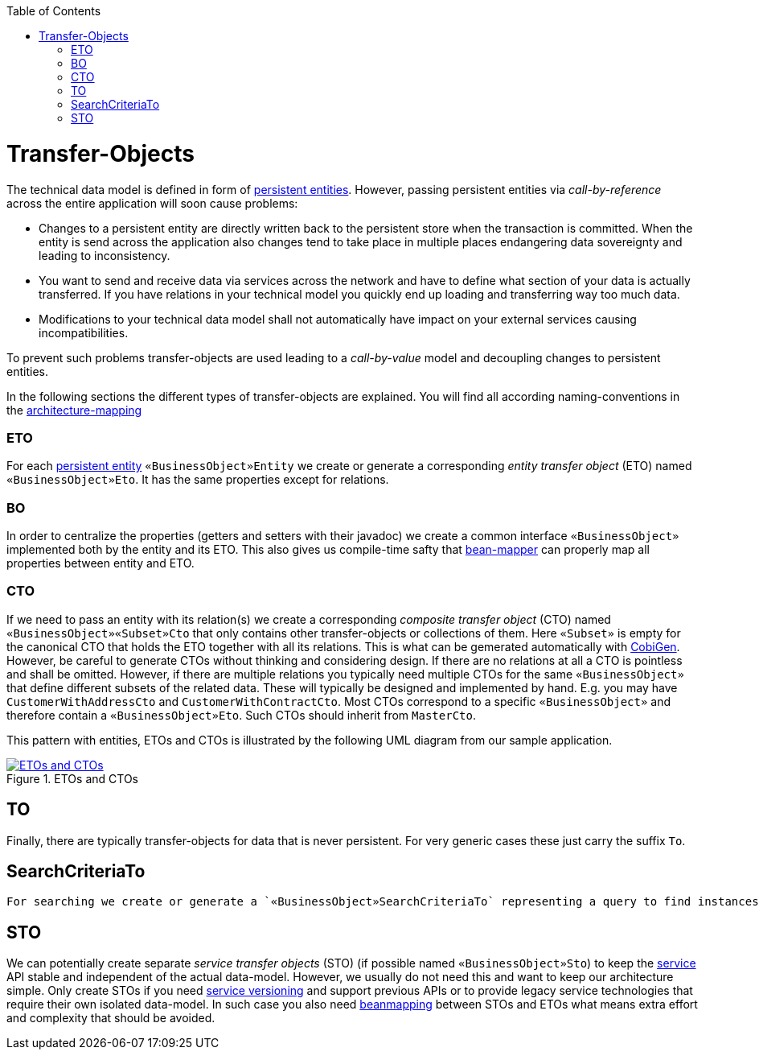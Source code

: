 :toc: macro
toc::[]
//The guide itself is fine only the diagram is outdated -needs existing classes-
= Transfer-Objects

The technical data model is defined in form of link:guide-jpa.asciidoc#entity[persistent entities].
However, passing persistent entities via _call-by-reference_ across the entire application will soon cause problems:

* Changes to a persistent entity are directly written back to the persistent store when the transaction is committed. When the entity is send across the application also changes tend to take place in multiple places endangering data sovereignty and leading to inconsistency.
* You want to send and receive data via services across the network and have to define what section of your data is actually transferred. If you have relations in your technical model you quickly end up loading and transferring way too much data.
* Modifications to your technical data model shall not automatically have impact on your external services causing incompatibilities.

To prevent such problems transfer-objects are used leading to a _call-by-value_ model and decoupling changes to persistent entities.

In the following sections the different types of transfer-objects are explained.
You will find all according naming-conventions in the link:coding-conventions.asciidoc#architecture-mapping[architecture-mapping]

=== ETO
For each link:guide-jpa.asciidoc#entity[persistent entity] `«BusinessObject»Entity` we create or generate a corresponding _entity transfer object_ (ETO) named `«BusinessObject»Eto`. It has the same properties except for relations.

=== BO
In order to centralize the properties (getters and setters with their javadoc) we create a common interface `«BusinessObject»` implemented both by the entity and its ETO. This also gives us compile-time safty that
link:guide-beanmapping.asciidoc[bean-mapper] can properly map all properties between entity and ETO.

=== CTO
If we need to pass an entity with its relation(s) we create a corresponding _composite transfer object_ (CTO) named `«BusinessObject»«Subset»Cto` that only contains other transfer-objects or collections of them. Here `«Subset»` is empty for the canonical CTO that holds the ETO together with all its relations.
This is what can be gemerated automatically with https://github.com/devonfw/tools-cobigen[CobiGen].
However, be careful to generate CTOs without thinking and considering design.
If there are no relations at all a CTO is pointless and shall be omitted.
However, if there are multiple relations you typically need  multiple CTOs for the same `«BusinessObject»` that define different subsets of the related data.
These will typically be designed and implemented by hand.
E.g. you may have `CustomerWithAddressCto` and `CustomerWithContractCto`. Most CTOs correspond to a specific `«BusinessObject»` and therefore contain a `«BusinessObject»Eto`. Such CTOs should inherit from `MasterCto`.

This pattern with entities, ETOs and CTOs is illustrated by the following UML diagram from our sample application.

[[img-transfer-objects]]
.ETOs and CTOs
image::images/transfer-objects.png["ETOs and CTOs",scaledwidth="80%",align="center",link="images/transfer-objects.png"]

== TO
Finally, there are typically transfer-objects for data that is never persistent. For very generic cases
these just carry the suffix `To`.

== SearchCriteriaTo
 For searching we create or generate a `«BusinessObject»SearchCriteriaTo` representing a query to find instances of `«BusinessObject»`.

== STO
We can potentially create separate _service transfer objects_ (STO) (if possible named `«BusinessObject»Sto`) to keep the link:guide-service-layer.asciidoc[service] API stable and independent of the actual data-model.
However, we usually do not need this and want to keep our architecture simple.
Only create STOs if you need link:guide-service-layer.asciidoc#versioning[service versioning] and support previous APIs or to provide legacy service technologies that require their own isolated data-model.
In such case you also need link:guide-beanmapping.asciidoc[beanmapping] between STOs and ETOs what means extra effort and complexity that should be avoided.